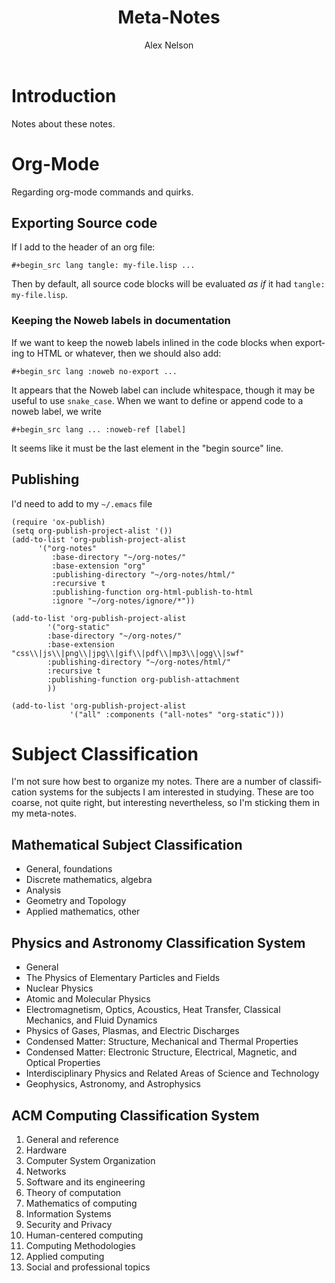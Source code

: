 #+TITLE: Meta-Notes
#+AUTHOR: Alex Nelson
#+EMAIL: pqnelson@gmail.com
#+LANGUAGE: en
#+OPTIONS: H:5
#+HTML_DOCTYPE: html5
# Created Saturday December  5, 2020 at  5:41PM
#+HTML_HEAD_EXTRA: <link rel="stylesheet" type="text/css" href="./css/stylesheet.css" />

* Introduction

Notes about these notes.

* Org-Mode

Regarding org-mode commands and quirks.

** Exporting Source code

If I add to the header of an org file:

#+begin_example
 #+begin_src lang tangle: my-file.lisp ...
#+end_example

Then by default, all source code blocks will be evaluated /as if/
it had =tangle: my-file.lisp=.

*** Keeping the Noweb labels in documentation

If we want to keep the noweb labels inlined in the code blocks when
exporting to HTML or whatever, then we should also add:

#+begin_example
 #+begin_src lang :noweb no-export ...
#+end_example

It appears that the Noweb label can include whitespace, though it
may be useful to use =snake_case=. When we want to define or append
code to a noweb label, we write

#+begin_example
 #+begin_src lang ... :noweb-ref [label]
#+end_example

It seems like it must be the last element in the "begin source"
line.

** Publishing

I'd need to add to my =~/.emacs= file

#+begin_src elisp
(require 'ox-publish)
(setq org-publish-project-alist '())
(add-to-list 'org-publish-project-alist
      '("org-notes"
         :base-directory "~/org-notes/"
         :base-extension "org"
         :publishing-directory "~/org-notes/html/"
         :recursive t
         :publishing-function org-html-publish-to-html
         :ignore "~/org-notes/ignore/*"))

(add-to-list 'org-publish-project-alist
        '("org-static"
        :base-directory "~/org-notes/"
        :base-extension "css\\|js\\|png\\|jpg\\|gif\\|pdf\\|mp3\\|ogg\\|swf"
        :publishing-directory "~/org-notes/html/"
        :recursive t
        :publishing-function org-publish-attachment
        ))

(add-to-list 'org-publish-project-alist
             '("all" :components ("all-notes" "org-static")))
#+end_src

* Subject Classification

I'm not sure how best to organize my notes. There are a number of
classification systems for the subjects I am interested in studying.
These are too coarse, not quite right, but interesting
nevertheless, so I'm sticking them in my meta-notes.

** Mathematical Subject Classification

- General, foundations
- Discrete mathematics, algebra
- Analysis
- Geometry and Topology
- Applied mathematics, other

** Physics and Astronomy Classification System

- General
- The Physics of Elementary Particles and Fields
- Nuclear Physics
- Atomic and Molecular Physics
- Electromagnetism, Optics, Acoustics, Heat Transfer, Classical
  Mechanics, and Fluid Dynamics
- Physics of Gases, Plasmas, and Electric Discharges
- Condensed Matter: Structure, Mechanical and Thermal Properties
- Condensed Matter: Electronic Structure, Electrical, Magnetic, and
  Optical Properties
- Interdisciplinary Physics and Related Areas of Science and Technology
- Geophysics, Astronomy, and Astrophysics

** ACM Computing Classification System

1. General and reference
2. Hardware
3. Computer System Organization
4. Networks
5. Software and its engineering
6. Theory of computation
7. Mathematics of computing
8. Information Systems
9. Security and Privacy
10. Human-centered computing
11. Computing Methodologies
12. Applied computing
13. Social and professional topics
